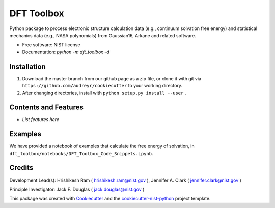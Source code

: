 ===========
DFT Toolbox
===========


Python package to process electronic structure calculation data (e.g., continuum solvation free energy) and statistical mechanics data (e.g., NASA polynomials) from Gaussian16, Arkane and related software. 


* Free software: NIST license

* Documentation: `python -m dft_toolbox -d`

Installation
------------

1. Download the master branch from our github page as a zip file, or clone it with git via ``https://github.com/audreyr/cookiecutter`` to your working directory.
2. After changing directories, install with ``python setup.py install --user`` .

Contents and Features
----------------------

* *List features here*

Examples
---------

We have provided a notebook of examples that calculate the free energy of solvation, in ``dft_toolbox/notebooks/DFT_Toolbox_Code_Snippets.ipynb``.

Credits
-------

Development Lead(s): Hrishikesh Ram ( hrishikesh.ram@nist.gov ), Jennifer A. Clark ( jennifer.clark@nist.gov )

Principle Investigator: Jack F. Douglas ( jack.douglas@nist.gov )

This package was created with Cookiecutter_ and the `cookiecutter-nist-python`_ project template.

.. _Cookiecutter: https://github.com/audreyr/cookiecutter
.. _`cookiecutter-nist-python`: https://gitlab.nist.gov/gitlab/jac16/cookiecutter-nist-python
